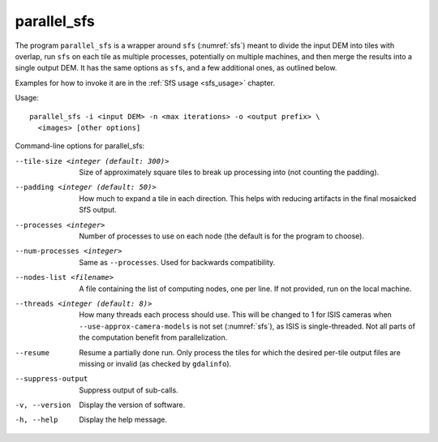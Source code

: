 .. _parallel_sfs:

parallel_sfs
------------

The program ``parallel_sfs`` is a wrapper around ``sfs``
(:numref:`sfs`) meant to divide the input DEM into tiles with overlap,
run ``sfs`` on each tile as multiple processes, potentially on
multiple machines, and then merge the results into a single output
DEM. It has the same options as ``sfs``, and a few additional ones, as
outlined below.

Examples for how to invoke it are in the :ref:`SfS usage <sfs_usage>`
chapter.

Usage::

    parallel_sfs -i <input DEM> -n <max iterations> -o <output prefix> \
      <images> [other options]

Command-line options for parallel_sfs:

--tile-size <integer (default: 300)>
    Size of approximately square tiles to break up processing into
    (not counting the padding).

--padding <integer (default: 50)>
    How much to expand a tile in each direction. This helps with
    reducing artifacts in the final mosaicked SfS output.

--processes <integer>
    Number of processes to use on each node (the default is for the
    program to choose).

--num-processes <integer>
    Same as ``--processes``. Used for backwards compatibility.

--nodes-list <filename>
    A file containing the list of computing nodes, one per line.
    If not provided, run on the local machine.

--threads <integer (default: 8)>
    How many threads each process should use. This will be changed to 
    1 for ISIS cameras when ``--use-approx-camera-models`` is not set 
    (:numref:`sfs`), as ISIS is single-threaded. Not all parts of the
    computation benefit from parallelization.

--resume
    Resume a partially done run. Only process the tiles for which the
    desired per-tile output files are missing or invalid (as checked
    by ``gdalinfo``).

--suppress-output
    Suppress output of sub-calls.

-v, --version
    Display the version of software.

-h, --help
    Display the help message.
